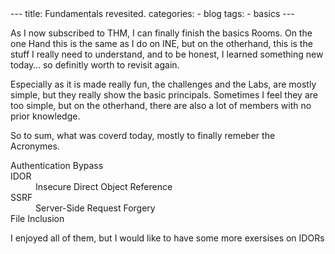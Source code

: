 
#+STARTUP: showall indent
#+STARTUP: hidestars
#+OPTIONS: num:nil toc:nil
#+BEGIN_EXPORT html
---
title:  Fundamentals revesited.
categories:
  - blog
tags:
    - basics
---
#+END_EXPORT

As I now subscribed to THM, I can finally finish the basics Rooms. On the one Hand this is the same as I do on INE, but on the otherhand, this is the stuff
I really need to understand, and to be honest, I learned something new today... so definitly worth to revisit again.

Especially as it is made really fun, the challenges and the Labs, are mostly simple, but they really show the basic principals.
Sometimes I feel they are too simple, but on the otherhand, there are also a lot of members with no prior knowledge.

So to sum, what was coverd today, mostly to finally remeber the Acronymes.

 - Authentication Bypass ::
 - IDOR :: Insecure Direct Object Reference
 - SSRF :: Server-Side Request Forgery
 - File Inclusion ::

I enjoyed all of them, but I would like to have some more exersises on IDORs
